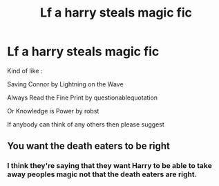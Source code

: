 #+TITLE: Lf a harry steals magic fic

* Lf a harry steals magic fic
:PROPERTIES:
:Author: YoungWarl0ck
:Score: 1
:DateUnix: 1531666180.0
:DateShort: 2018-Jul-15
:FlairText: Fic Search
:END:
Kind of like :

Saving Connor by Lightning on the Wave

Always Read the Fine Print by questionablequotation

Or Knowledge is Power by robst

If anybody can think of any others then please suggest


** You want the death eaters to be right
:PROPERTIES:
:Author: jk1548
:Score: 1
:DateUnix: 1531673260.0
:DateShort: 2018-Jul-15
:END:

*** I think they're saying that they want Harry to be able to take away peoples magic not that the death eaters are right.
:PROPERTIES:
:Author: HarryAugust
:Score: 1
:DateUnix: 1531706952.0
:DateShort: 2018-Jul-16
:END:
